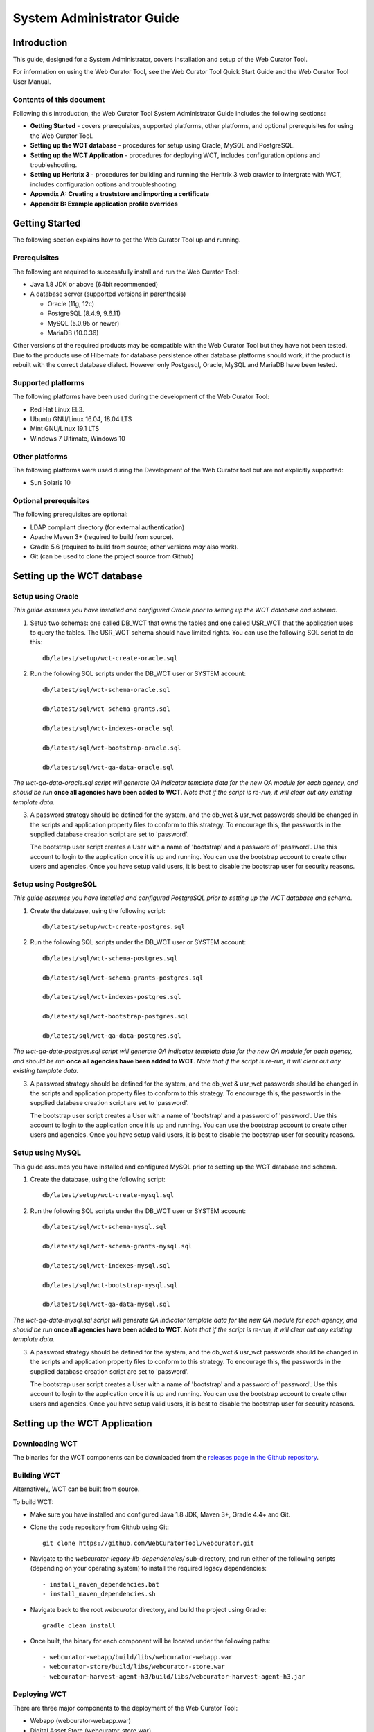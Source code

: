 ==========================
System Administrator Guide
==========================

Introduction
=====================

This guide, designed for a System Administrator, covers installation and
setup of the Web Curator Tool.

For information on using the Web Curator Tool, see the Web Curator Tool
Quick Start Guide and the Web Curator Tool User Manual.

Contents of this document
------------------------------

Following this introduction, the Web Curator Tool System Administrator
Guide includes the following sections:

-  **Getting Started** - covers prerequisites, supported
   platforms, other platforms, and optional prerequisites for using the
   Web Curator Tool.

-  **Setting up the WCT database** - procedures for setup using
   Oracle, MySQL and PostgreSQL.

-  **Setting up the WCT Application** - procedures for
   deploying WCT, includes configuration options and
   troubleshooting.

-  **Setting up Heritrix 3** - procedures for building and running
   the Heritrix 3 web crawler to intergrate with WCT, includes
   configuration options and troubleshooting.

-  **Appendix A: Creating a truststore and importing a certificate**

-  **Appendix B: Example application profile overrides**


Getting Started
=====================

The following section explains how to get the Web Curator Tool up and
running.

Prerequisites
----------------------------

The following are required to successfully install and run the Web
Curator Tool:

-  Java 1.8 JDK or above (64bit recommended)

-  A database server (supported versions in parenthesis)

   -  Oracle (11g, 12c)

   -  PostgreSQL (8.4.9, 9.6.11)

   -  MySQL (5.0.95 or newer)

   -  MariaDB (10.0.36)

Other versions of the required products may be compatible with the Web
Curator Tool but they have not been tested. Due to the products use of
Hibernate for database persistence other database platforms should work,
if the product is rebuilt with the correct database dialect. However
only Postgesql, Oracle, MySQL and MariaDB have been tested.

Supported platforms
-------------------

The following platforms have been used during the development of the Web
Curator Tool:

-  Red Hat Linux EL3.

-  Ubuntu GNU/Linux 16.04, 18.04 LTS

-  Mint GNU/Linux 19.1 LTS

-  Windows 7 Ultimate, Windows 10

Other platforms
---------------

The following platforms were used during the Development of the Web
Curator tool but are not explicitly supported:

-  Sun Solaris 10

Optional prerequisites
----------------------

The following prerequisites are optional:

-  LDAP compliant directory (for external authentication)

-  Apache Maven 3+ (required to build from source).

-  Gradle 5.6 (required to build from source; other versions *may* also work).

-  Git (can be used to clone the project source from Github)

Setting up the WCT database
===========================


Setup using Oracle
------------------

*This guide assumes you have installed and configured Oracle prior to
setting up the WCT database and schema.*

1. Setup two schemas: one called DB_WCT that owns the tables and one
   called USR_WCT that the application uses to query the tables. The
   USR_WCT schema should have limited rights. You can use the
   following SQL script to do this::

    db/latest/setup/wct-create-oracle.sql


2. Run the following SQL scripts under the DB_WCT user or SYSTEM
   account::

    db/latest/sql/wct-schema-oracle.sql

    db/latest/sql/wct-schema-grants.sql

    db/latest/sql/wct-indexes-oracle.sql

    db/latest/sql/wct-bootstrap-oracle.sql

    db/latest/sql/wct-qa-data-oracle.sql

*The wct-qa-data-oracle.sql script will generate QA indicator
template data for the new QA module for each agency, and should be run*
**once all agencies have been added to WCT**. *Note that if the script is
re-run, it will clear out any existing template data.*

3. A password strategy should be defined for the system, and the
   db_wct & usr_wct passwords should be changed in the scripts and
   application property files to conform to this strategy. To encourage
   this, the passwords in the supplied database creation script are set
   to 'password'.

   The bootstrap user script creates a User with a name of 'bootstrap' and
   a password of 'password'. Use this account to login to the application
   once it is up and running. You can use the bootstrap account to create
   other users and agencies. Once you have setup valid users, it is best to
   disable the bootstrap user for security reasons.

Setup using PostgreSQL
----------------------------

*This guide assumes you have installed and configured PostgreSQL
prior to setting up the WCT database and schema.*

1. Create the database, using the following script::

    db/latest/setup/wct-create-postgres.sql


2. Run the following SQL scripts under the DB_WCT user or SYSTEM
   account::

    db/latest/sql/wct-schema-postgres.sql

    db/latest/sql/wct-schema-grants-postgres.sql

    db/latest/sql/wct-indexes-postgres.sql

    db/latest/sql/wct-bootstrap-postgres.sql

    db/latest/sql/wct-qa-data-postgres.sql

*The wct-qa-data-postgres.sql script will generate QA indicator
template data for the new QA module for each agency, and should be run*
**once all agencies have been added to WCT**. *Note that if the script is
re-run, it will clear out any existing template data.*

3. A password strategy should be defined for the system, and the
   db_wct & usr_wct passwords should be changed in the scripts and
   application property files to conform to this strategy. To encourage
   this, the passwords in the supplied database creation script are set
   to 'password'.

   The bootstrap user script creates a User with a name of 'bootstrap' and
   a password of 'password'. Use this account to login to the application
   once it is up and running. You can use the bootstrap account to create
   other users and agencies. Once you have setup valid users, it is best to
   disable the bootstrap user for security reasons.

Setup using MySQL
-----------------

This guide assumes you have installed and configured MySQL prior
to setting up the WCT database and schema.

1. Create the database, using the following script::

    db/latest/setup/wct-create-mysql.sql


2. Run the following SQL scripts under the DB_WCT user or SYSTEM
   account::

    db/latest/sql/wct-schema-mysql.sql

    db/latest/sql/wct-schema-grants-mysql.sql

    db/latest/sql/wct-indexes-mysql.sql

    db/latest/sql/wct-bootstrap-mysql.sql

    db/latest/sql/wct-qa-data-mysql.sql


*The wct-qa-data-mysql.sql script will generate QA indicator template
data for the new QA module for each agency, and should be run* **once all
agencies have been added to WCT**. *Note that if the script is re-run, it
will clear out any existing template data.*

3. A password strategy should be defined for the system, and the
   db_wct & usr_wct passwords should be changed in the scripts and
   application property files to conform to this strategy. To encourage
   this, the passwords in the supplied database creation script are set
   to 'password'.

   The bootstrap user script creates a User with a name of 'bootstrap' and
   a password of 'password'. Use this account to login to the application
   once it is up and running. You can use the bootstrap account to create
   other users and agencies. Once you have setup valid users, it is best to
   disable the bootstrap user for security reasons.


Setting up the WCT Application
==============================

Downloading WCT
---------------
The binaries for the WCT components can be downloaded from the
`releases page in the Github repository <https://github.com/WebCuratorTool/webcurator/releases>`_.

Building WCT
------------
Alternatively, WCT can be built from source.

To build WCT:

- Make sure you have installed and configured Java 1.8 JDK, Maven 3+, Gradle 4.4+ and Git.

- Clone the code repository from Github using Git::

   git clone https://github.com/WebCuratorTool/webcurator.git

- Navigate to the *webcurator-legacy-lib-dependencies/* sub-directory, and run either of
  the following scripts (depending on your operating system) to install the required
  legacy dependencies::

   - install_maven_dependencies.bat
   - install_maven_dependencies.sh

- Navigate back to the root *webcurator* directory, and build the project using Gradle::

   gradle clean install

- Once built, the binary for each component will be located under the following paths::

   - webcurator-webapp/build/libs/webcurator-webapp.war
   - webcurator-store/build/libs/webcurator-store.war
   - webcurator-harvest-agent-h3/build/libs/webcurator-harvest-agent-h3.jar

Deploying WCT
-------------

There are three major components to the deployment of the Web Curator
Tool:

-  Webapp (webcurator-webapp.war)
-  Digital Asset Store (webcurator-store.war).
-  Harvest Agent (harvest-agent-h3.jar)

Each of these three components must be deployed for the Web Curator
Tool to be fully functional and more than one harvest agent can be
deployed if necessary. Each Harvest Agent is capable of carrying out
harvest actions. The more harvest agents are deployed the more harvesting
can be done concurrently. The harvest agents and digital asset store can
reside on any machine within the network, as they use REST over HTTP
to communicate with each other.

To deploy WCT:

-  Make sure you have installed and configured Java 1.8 JDK.

-  Make sure you have installed and configured your database of choice, and
   that it is now running.

-  Place the webapp, store and harvest-agent binaries in the location you wish
   to run them from. An additional logs directory will be created here on startup.

-  Start the WCT files using a standard Java command::

    java -jar webcurator-webapp.war
    java -jar webcurator-store.war
    java -jar harvest-agent-h3.jar

   These commands can be run in the foreground for testing, but it is
   recommended to run them in the background, using a tool like Unix's
   *nohup* command. Note that you will likely need to configure WCT
   to suit your environment, see `Configuring WCT properties`_.

-  To stop any WCT component, simply terminate the running process, or if running
   in the foreground, simply use *Ctrl+c*.

-  Before logging into WCT, *ensuring all components are shutdown*, modify the
   configuration files in the following steps.

Additional command line properties
~~~~~~~~~~~~~~~~~~~~~~~~~~~~~~~~~~

Additional properties can be passed to the Java Virtual Machine (JVM) for WCT on the command line. For
instance, the maximum allowed memory a WCT component can use::

    java -Xmx512m -jar webcurator-webapp.war

- **Memory**

    Increased memory allocation for Webapp and Store may be required if performance
    issues are experienced with the harvest visualization feature from v3.1 onwards.
    This can be dependent on the size of harvests and whether all the WCT components and
    Heritrix are running on a single server.

Configuring WCT properties
~~~~~~~~~~~~~~~~~~~~~~~~~~

Inside each component binary, there is an **application.properties** file which contains configuration
properties for WCT::

   - webcurator-webapp.war/WEB-INF/classes/application.properties
   - webcurator-store.war/WEB-INF/classes/application.properties
   - harvest-agent-h3.jar/BOOT-INF/classes/application.properties


Modify the properties in **application.properties**, and restart the corresponding WCT component for them
to take effect.

The properties can also be overridden, using a local Spring application profile
(e.g. *application-local.properties, application-local+mysql.properties*). This provides flexibility for
configuring WCT in different environments and settings. The profile filename must use the structure
**application**-``<profile name>`` **.properties**. By default, webcurator-webapp.war, contains several example
profiles that can be used and customized for the Webapp::

   - application-local+h2.properties
   - application-local+mysql.properties
   - application-local+oracle.properties
   - application-local+postgres.properties


*Also, see Appendix B for an extended Spring Profile override example*

To change the profile loaded with a WCT component at runtime, either

-  Inside the WCT component binary, open the **application.properties** file for editing. Set
   the *spring.profiles.active* property to the profile name to be loaded, then save **application.properties**::

      E.g.
      - spring.profiles.active=local+postgres
      - spring.profiles.active=dev+mysql+ldap

   Ensure a corresponding profile with the correct filename is located in the same folder::

      E.g.
      - webcurator-webapp.war/WEB-INF/classes/application-local+postgres.properties
      - webcurator-webapp.war/WEB-INF/classes/application-dev+mysql+ldap.properties

-  Or, set the profile when running the WCT component. The corresponding profile can be located inside
   the WCT binary or outside it, in the same directory::

      java -jar webcurator-webapp.war --spring.profiles.active=local+mysql

*Note: If you do not wish to edit the binaries, you can actually override any application.properties file inside the 
binaries, by creating a file of the same name (e.g. 'application.properties', 'application-local+mysql.properties')
inside the directory where you run the java command. You only need to add the variables that you wish to override.
Spring Boot will pick up the other variables from the namesake file inside the binary. This goes for all three
components.*

Configure TLS/SSL access
~~~~~~~~~~~~~~~~~~~~~~~~

Since you will be sending credentials over potentially untrusted networks when you login, it is wise to configure 
the Webapp to use TLS/SSL. To do so you need to create a keystore containing the certificate for your server, 
using a tool such Java's *keytool*. (The process of acquiring and importing a CA-signed certificate is outside 
of the scope of this document.) Then add the following properties to the relevant application properties file::

   # The format used for the keystore. It could be set to JKS in case it is a JKS file
   server.ssl.key-store-type=PKCS12
   # The path to the keystore containing the certificate
   server.ssl.key-store=wct.p12
   # The password used to generate the certificate
   server.ssl.key-store-password=password
   # The alias mapped to the certificate
   server.ssl.key-alias=wct
   
   # forces ssl
   server.ssl.enabled=true
   
   server.port=8043

Note that *key-store* is a filepath relative to the working directory of the *java* command used to run the application. 
The *key-alias* should match the alias you used when adding the certificate to the keystore (with keytool's *-alias* 
argument). You should also update the *harvestCoordinatorNotifier.baseUrl* and the *webapp.baseUrl* properties in the 
application.properties of the Harvest Agents and the Store (respectively) to reflect the changed *server.port* and 
the 'https' URL scheme of Webapp.

TODO: This will not work for self-signed certificates. Additional configuration of Harvest Agents and Store is required.

Configure the Database Connection
~~~~~~~~~~~~~~~~~~~~~~~~~~~~~~~~~

-  Inside webcurator-webapp.war, open the properties profile that corresponds to the database
   type you are using::

      E.g.
      - webcurator-webapp.war/WEB-INF/classes/application-local+mysql.properties
      - webcurator-webapp.war/WEB-INF/classes/application-local+oracle.properties
      - webcurator-webapp.war/WEB-INF/classes/application-local+postgres.properties

   Adjust the following properties to match your database installation::

      # Database properties
      databaseType=postgres
      schema.name=db_wct
      schema.url=jdbc:postgresql://localhost:5432/Dwct
      schema.user=usr_wct
      schema.password=password
      schema.driver=org.postgresql.Driver
      schema.dialect=org.hibernate.dialect.PostgreSQL82Dialect
      schema.query=select 1+1
      schema.maxIdle=2
      schema.maxActive=4

   *If the default WCT database scripts have been used to setup the database then the* **name** and **user**,
   *properties should* **not** *need to be changed. You are of course* **strongly encouraged** *to change the default*
   **password**. *Verify the* **url** *and* **dialect** *properties match the location and version of your database.*

   Update this properties file inside webcurator-webapp.war with any changes.

-  Load the Spring profile for your database configuration, either by setting the *spring.profiles.active*
   property inside the **application.properties** file, or through the commandline::

      java -jar webcurator-webapp.war --spring.profiles.active=local+postgres


Configure LDAP Authentication
~~~~~~~~~~~~~~~~~~~~~~~~~~~~~

-  If you wish to use an external Directory for Authentication, then WCT can be configured to
   allow this. Unencrypted authentication can be done very simply with your directory by
   modifying the relevant properties file inside webcurator-webapp.war.

   *Please note - the Directory must support LDAP.*

   Open the **application.properties** file inside webcurator-webapp.war, or a local Spring
   application profile if one is being used.

   Locate the *# LDAP properties* section, or add it if using a local Spring
   application profile::

      # LDAP properties
      ldap.enabled=false
      ldap.url.build=ldap://yourldapserver.domain.com:389/
      ldap.usr.search.base=ou=people
      ldap.usr.search.filter=(uid={0})
      ldap.group.search.base=ou=groups
      ldap.group.search.filter=(member={0})
      ldap.contextsource.root=dc=com
      ldap.contextsource.manager.dn=
      ldap.contextsource.manager.password=


   Set *ldap.enabled* to true to enable LDAP Authentication::

      ldap.enabled=true

   Initially set the following two parameters:

   -  *ldap.url.build*, which defines the URL for the directory. This is normally
      something like ldap://mydirectory.natlib.co.nz:<port-number>

   -  *ldap.contextsource.manager.dn*. This allows the Directory DN to be
      defined. For example, if a user logs in with the username "gordonp"
      the Directory will be queried using the distinguished name of "cn=gordonp, ou=wct,
      o=global". So the user must exist within the global organisation and
      the wct organisation unit.

   *Set any other required parameters, and remove any unneeded default values.*

Configure LDAP Authentication (Encrypted using TLS or SSL)
~~~~~~~~~~~~~~~~~~~~~~~~~~~~~~~~~~~~~~~~~~~~~~~~~~~~~~~~~~

-  If you want all credentials passed to the Directory server to be
   protected then the ldap traffic should be encrypted using TLS or SSL.

   - The scheme prefix **ldaps** is required in the *ldap.url* property::

        ldap.url=ldaps://yourldaphost.domain.com:389

   - If using TLS or SSL then you must configure the application to allow secure
     communication with your Directory by adding the following properties to the
     application.profile of the Webapp::

        server.ssl.trust-store=/var/wctcore/ssl/wct.ts
        server.ssl.trust-store-password=password
        server.ssl.client-auth=need


     This points Spring Boot to a Truststore that contains the public key for you
     directory. If your directory utilises a correctly signed certificate,
     you may not need this, as the default truststore provided by Java
     contains all the major root certificates. However if you directory uses
     a self-signed certificate then you will need to export the public key of
     that certificate and import it into your truststore (i.e.
     /var/wctcore/ssl/wct.ts). Alternatively you can import the self-signed
     certificate into the default Java truststore.

     *For details on how to create a truststore and import a certificate,
     see Appendix A: Creating a truststore and importing a certificate.*

Configure the Digital Asset Store (DAS)
~~~~~~~~~~~~~~~~~~~~~~~~~~~~~~~~~~~~~~~

-  Inside webcurator-store.war, open the **application.properties** file for editing::

    webcurator-store.war/WEB-INF/classes/application.properties

   Set the *server.port* property to an open port on the server that the Digital Asset Store (DAS)
   will run on::

    server.port=8082

   Set the Base Directory of the DAS to a valid location on the server. Also make
   sure the directory or shared folder has enough free disk space::

      # The base directory of the Digital Asset Store
      arc.store.dir=/usr/local/wct/store

   Set the base URL (scheme, host, port and context) connection details for the Webapp::

      # the base service url of Webapp
      webapp.baseUrl=http://localhost:8080/wct

   Update the **application.properties** file inside webcurator-store.war with any change.

-  Alternatively, set the above parameters in your DAS local Spring application profile, and override the
   default values in **application.properties**.

-  Open the **application.properties** file inside webcurator-webapp.war, or the local Spring
   application profile if one is being used.

   Set the base URL (scheme, host and port) connection details for the DAS::

      # the base service url of the digital asset store
      digitalAssetStore.baseUrl=http://localhost:8082

   Set the directory for transferring assets to the Digital Asset Store. Make sure the directory is a valid
   location on the server and has enough free disk space::

      # the folder for transferring assets to the Digital Asset Store
      digitalAssetStoreServer.uploadedFilesDir=/usr/local/wct/store/uploadedFiles/

   Update the **application.properties** file inside webcurator-webapp.war with any change.

Configure a Heritrix 3 - Harvest Agent
~~~~~~~~~~~~~~~~~~~~~~~~~~~~~~~~~~~~~~~

-  Inside harvest-agent-h3.jar, open the **application.properties** file for editing::

      harvest-agent-h3.jar\BOOT-INF\classes\application.properties

   Set the *server.port* property to an open port on the server that the Harvest Agent will run on::

      server.port=8083

   Set the Base Directory of the Harvest Agent to a valid location on the server::

      harvestAgent.baseHarvestDirectory=/usr/local/wct/harvest-agent

   *Note, the* ``harvestAgent.baseHarvestDirectory`` *path* **cannot** *match the Heritrix 3 jobs directory. This
   will cause a conflict within the H3 Harvest Agent.*

   Set the base URL (scheme, host, port and context) connection details for the Webapp::

      # the base service url of Webapp
      harvestCoordinatorNotifier.baseUrl=http://localhost:8080/wct

   Set the base URL (scheme, host, and port) connection details for the DAS::

      digitalAssetStore.baseUrl=http://localhost:8082

   If the Harvest Agent will be running on a different server to the DAS, then set the file upload mode to *stream*::

      # 1) copy: when Harvest Agent and Store Component are deployed on the same machine;
      # 2) stream: when Harvest Agent and Store Component are distributed deployed on different machines;
      digitalAssetStore.fileUploadMode=copy

   Make sure the following parameters match the Heritrix 3 instance details::

      # The H3 instance scheme.
      h3Wrapper.scheme=https
      # The H3 instance host.
      h3Wrapper.host=localhost
      # The H3 instance port.
      h3Wrapper.port=8443
      # The H3 instance full path and filename for the keystore file.
      h3Wrapper.keyStoreFile=''
      # The H3 instance password for the keyStore file
      h3Wrapper.keyStorePassword=''
      # The H3 instance userName.
      h3Wrapper.userName=admin
      # The H3 instance password.
      h3Wrapper.password=admin

   Update the **application.properties** file inside harvest-agent-h3.jar with any change.

-  Alternatively, set the above parameters in your Harvest Agent local Spring application profile, and
   override the default values in **application.properties**.

-  In addition to setting the Harvest Agent parameters, you may also want to change the default
   Heritrix v3 profile that is shipped with the WCT. See the `Default profile`_ section.


Logon to WCT
~~~~~~~~~~~~

Once you have started up the Web Curator Tool logon to the application
using the 'bootstrap' user with the default password of 'password'. This
account has enough privilege to create other Agencies and Users within
the system. Once you have configured valid WCT users and tested their
login's work, you should disable the bootstrap user.

The URL to access WCT will be similar to the one displayed below:

   http://localhost:8080/wct/

Where 'localhost' can be replaced with your server, and 8080 with the configured Webapp port.


Troubleshooting setup
---------------------

See the following table to troubleshoot Web Curator Tool setup.

+-----------------------------------+----------------------------------------------+
| Problem                           | Possible solution                            |
+===================================+==============================================+
| **Database connection failure**   | Check that the WCT Webapp data source is     |
|                                   | defined correctly in the                     |
|                                   | **application.properties** file or your      |
|                                   | local Spring application profile. This       |
|                                   | profile must be loaded                       |
|                                   | via the *spring.profiles.active* property in |
|                                   | **application.properties** or the command    |
|                                   | line. Also check that the server can         |
|                                   | communicate with this host on the specified  |
|                                   | port.                                        |
+-----------------------------------+----------------------------------------------+
| **LDAP configuration failure**    | If problems occur with getting               |
|                                   | TLS working with ldap, then                  |
|                                   | switch on the SSL debug mode                 |
|                                   | by adding the following to the               |
|                                   | Java start command for Webapp.               |
|                                   | The debug will display on the console.       |
|                                   |                                              |
|                                   | -Djavax.net.debug=ssl,handshake              |
+-----------------------------------+----------------------------------------------+
| **Communication failure on**      | Validate that the distributed                |
| **Heartbeat**                     | agents have the correctly defined            |
|                                   | central host and can communicate             |
|                                   | with this host over HTTP.                    |
+-----------------------------------+----------------------------------------------+
| **Failure on storing the**        | Validate that the Digital Asset              |
| **harvest to the store**          | Store has been configured with               |
|                                   | the correct directory settings               |
|                                   | and has write access to the                  |
|                                   | specified directory.                         |
+-----------------------------------+----------------------------------------------+
| **Failure on Harvest attempt**    | 2006-07-04 07:51:31,640 ERROR                |
| **(or Harvest action appears**    | [http-8080-Processor24]                      |
| **to hang)**                      | agent.HarvestAgentHeritrix                   |
|                                   | (HarvestAgentHeritrix.java:88)               |
|                                   | - Failed to initiate harvest for             |
|                                   | 262147 : Failed to create the job profile    |
|                                   | C:\tmp\harvest-agent\262147\order.xml.       |
|                                   | org.webcurator.core.harvester.agent          |
|                                   | .exception.HarvestAgentException:            |
|                                   | Failed to create the job profile             |
|                                   | **C:\tmp\harvest-agent\262147\order.xml.**   |
|                                   | at                                           |
|                                   | org.webcurator.core.harvester.agent          |
|                                   | .HarvestAgentHeritrix.createProfile          |
|                                   | (HarvestAgentHeritrix.java:542)              |
|                                   | at                                           |
|                                   | org.webcurator.core.harvester.agent          |
|                                   | .HarvestAgentHeritrix.initiateHarvest        |
|                                   | (HarvestAgentHeritrix.java:79)               |
|                                   | at                                           |
|                                   | org.webcurator.core.harvester.agent          |
|                                   | .HarvestAgentSOAPService.initiateHarvest     |
|                                   | (HarvestAgentSOAPService.java:37)            |
|                                   |                                              |
|                                   | If any error similar to the one above        |
|                                   | occurs, it is usually related to an          |
|                                   | incomplete harvest taking place. If this     |
|                                   | occurs you will need to remove the Target    |
|                                   | Instance sub-directory from the deployed     |
|                                   | baseHarvestDirectory as specified in the     |
|                                   | application-local.properties file. In the    |
|                                   | example above you would delete the directory |
|                                   | called c:\\tmp\\harvest-agent\\262147.       |
+-----------------------------------+----------------------------------------------+
| **QA Process does not appear**    | Check that QA indicators have been defined   |
| **to run or QA indicators are**   | in the Management tab of WCT. The            |
| **not generated**                 | **wct-qa-data-[mysql|oracle|postgres].sql**  |
|                                   | scripts, located in *webcurator-db*,         |
|                                   | have been provided to generate initial       |
|                                   | values for the QA indicators.                |
+-----------------------------------+----------------------------------------------+


Configuration Options
---------------------

This section describes additional options for configuring the Web Curator Tool.



Webapp Configuration - application.properties
~~~~~~~~~~~~~~~~~~~~~~~~~~~~~~~~~~~~~~~~~~~~~

The following are common configuration options for the Webapp adjusted via the **application.properties** file.

-  Application Context

   The **server.servlet.contextPath** can be configured to run the Webapp from a custom application context. This
   context can be seen at the end of the WCT URL, http://localhost:8080/**wct**. Remember to also adjust the Webapp
   *baseUrl* configuration for the DAS and each Harvest Agent ::

      server.servlet.contextPath=/wct

-  Mail Server

   The **mailServer** is responsible for communicating with an SMTP
   mail server for sending email notifications ::

      mail.protocol=SMTP
      mailServer.smtp.host=yourhost.yourdomain.com
      mail.smtp.port=25

-  In Tray Manager

   The **inTrayManager** is responsible for informing users of Tasks or
   Notification messages. This uses the mailServer to send email. Also
   defined here is the sender of the automated system Tasks and notifications ::

      inTrayManager.sender=youremail@yourdomain.com
      inTrayManager.wctBaseUrl=${webapp.baseUrl}/

-  Harvest Coordination

   The **harvestCoordinator** is responsible for the coordination of
   harvest activity across all of the Harvest Agents. Defined in the Co-ordinator is
   the number of days before the Digital Asset Store is purged as well as the 
   number of days before data remaining after aborted harvests is purged ::

      harvestCoordinator.daysBeforeDASPurge=14
      harvestCoordinator.daysBeforeAbortedTargetInstancePurge=7

   The harvest coordinator is able to "optimize" harvests that are
   configured to be optimizable. Optimizable harvests will begin earlier
   than their scheduled time, when the harvests can support the extra
   harvest, and when the scheduled time is within the look-ahead window
   configuration. A number of harvesters can also be excluded from
   optimization, to allow for non-optimizable harvests to execute on
   schedule.

   Targets can be configured as optimizable on the target edit screen. ::

      harvestCoordinator.harvestOptimizationEnabled=true
      harvestCoordinator.harvestOptimizationLookaheadHours=12
      harvestCoordinator.numHarvestersExcludedFromOptimisation=1

   The **harvestAgentFactory** defines how many days in advance to generate
   future scheduled Target Instances ::

      harvestAgentFactory.daysToSchedule=90

-  Group Search Controller

   The **groupSearchController** defines how the default search is handled
   on the Groups tab. When **defaultSearchOnAgencyOnly** is set to *true*,
   the user name is omitted from the default Group search filter allowing
   the display of all groups for the current user's agency. When
   **defaultSearchOnAgencyOnly** is set to *false*, the user name is
   included in the filter and only those Groups owned by the current user
   are displayed ::

      groupSearchController.defaultSearchOnAgencyOnly=true

-  Archive Adapter

   The **archiveAdapter** The archive adapter provides the mechanism for
   archiving a harvested target instance into an archive repository. When
   **targetReferenceMandatory** is set to *true (or is omitted)*, the
   owning Target for a Target Instance being archived must have a Target
   Reference defined in order for archiving to be attempted. When
   **targetReferenceMandatory** is set to *false*, there is no need for the
   owning Target to have a Target Reference defined ::

      archiveAdapter.targetReferenceMandatory=false

-  Quality Review Settings

   The **QualityReviewToolController** settings control whether the
   standard browse tool, and external access tool, or both are available to
   the user. The **ArchiveUrl** setting specifies the location of the
   archive access tool, to allow the user to view copies of the target
   already stored in the archive. The **ArchiveName** is the name displayed
   on the review screen. The **archive.alternative** allows the use of a
   second review tool, with it’s corresponding name. The alternative can be
   commented out in the configuration if it is not required ::

      qualityReviewToolController.enableBrowseTool=true
      qualityReviewToolController.enableAccessTool=false
      qualityReviewToolController.archiveUrl=http://web.archive.org/web/*/
      qualityReviewToolController.archiveName=Wayback
      qualityReviewToolController.archive.alternative=http://web.archive.org/web/*/
      qualityReviewToolController.archive.alternative.name=Another Wayback

   The **harvestResourceUrlMapper** is responsible for writing the access
   tool URLs using a custom url and replacing elements of that url with the 
   correct items in the harvest resource.

   The urlMap property of the **harvestResourceUrlMapper** can have any of
   the following substituted value from the harvest resource ::

      {$HarvestResource.Name}
      {$HarvestResource.Length}
      {$HarvestResource.Oid}
      {$HarvestResource.StatusCode}
      {$ArcHarvestResource.FileDate}
      {$HarvestResult.CreationDate[,DateFormat]}
      {$HarvestResult.DerivedFrom}
      {$HarvestResult.HarvestNumber}
      {$HarvestResult.Oid}
      {$HarvestResult.ProvenanceNote}
      {$HarvestResult.State}

   The HarvestResult.CreationDate substitution's format can be controlled
   by supplying a valid `simple date
   format <https://docs.oracle.com/javase/8/docs/api/java/text/SimpleDateFormat.html>`__
   after a comma within the curly brackets e.g.
   {$HarvestResult.CreationDate,ddMMyy } for 1 Nov 2008 will show "011108" ::

      harvestResourceUrlMapper.urlMap=http://localhost:8090/wayback/{$ArcHarvestResource.FileDate}/{$HarvestResource.Name}

   The **QualityReviewController.enableAccessTool** and **HarvestResourceUrlMapper** settings can be used
   to allow Wayback to be used as an access tool for the WCT; either instead of, or in addition to the
   standard Browse tool. See :doc:`Wayback Integration Guide <wayback-integration-guide>`.

   *Note, that if Wayback is being used as an access tool, the
   WaybackIndexer must be enabled and configured (see Digital Asset Store configuration
   below and* :doc:`Wayback Integration Guide <wayback-integration-guide>`.

-  Heritrix 3

   Set the Heritrix major/minor version number that will be used with WCT. This version is displayed in the UI ::

      heritrix.version=3.4.0

   Set the directoy location of available H3 scripts. These scripts are available to users in the UI through
   the H3 scripting console. See `Scripts directory`_ under `Setting up Heritrix 3`_ ::

      h3.scriptsDirectory=/usr/local/wct/h3scripts

   The **PolitenessOptions** define the Heritrix 3 politeness settings. These values
   are shown in the UI when editing a Heritrix 3 profile, and are used to adjust
   whether a crawl will be performed in an aggressive, moderate or polite manner ::

      crawlPoliteness.polite.delayFactor=10.0
      crawlPoliteness.polite.minDelayMs=9000
      crawlPoliteness.polite.MaxDelayMs=90000
      crawlPoliteness.polite.respectCrawlDelayUpToSeconds=180
      crawlPoliteness.polite.maxPerHostBandwidthUsageKbSec=400

      crawlPoliteness.medium.delayFactor=5.0
      crawlPoliteness.medium.minDelayMs=3000
      crawlPoliteness.medium.MaxDelayMs=30000
      crawlPoliteness.medium.respectCrawlDelayUpToSeconds=30
      crawlPoliteness.medium.maxPerHostBandwidthUsageKbSec=800

      crawlPoliteness.aggressive.delayFactor=1.0
      crawlPoliteness.aggressive.minDelayMs=1000
      crawlPoliteness.aggressive.MaxDelayMs=10000
      crawlPoliteness.aggressive.respectCrawlDelayUpToSeconds=2
      crawlPoliteness.aggressive.maxPerHostBandwidthUsageKbSec=2000


-  Core Base Directory

   The **core.base.dir** defines a temporary working directory for harvest patching activities
   by the Webapp. The directory is used to store local files that have been imported into a
   harvest, as well as caching patching metadata. ::

      core.base.dir=/usr/local/wct/webapp/

-  Triggers

   The **processScheduleTrigger** defines when the heartbeat activity is
   checked on the registered Agents. The time is measured in milliseconds ::

      processScheduleTrigger.startDelay=10000
      processScheduleTrigger.repeatInterval=30000



Digital Asset Store - application.properties
~~~~~~~~~~~~~~~~~~~~~~~~~~~~~~~~~~~~~~~~~~~~~~~~~~~~

The following are common configuration options for the DAS adjusted via the **application.properties** file.

-  DAS File Mover

   The **dasFileMover** defines how the DAS will move harvest files from the temporary attachments directory
   to the DAS base storage directory ::

      # For use when the DAS attachments directory is on a different filesystem than the store directory.
      arcDigitalAssetStoreService.dasFileMover=inputStreamDasFileMover
      # For use when the DAS attachments directory is on the same filesystem than the store directory.
      ##arcDigitalAssetStoreService.dasFileMover=renameDasFileMover

-  Additional Indexers

   This section of the file allows configuration of additional indexers, which run concurrently
   with the standard WCT indexer. There are currently two additional indexers available (both disabled by default):

   **WaybackIndexer** configures WCT to make copies of the ARC or WARC files and move them to
   the **waybackInputFolder** for automatic indexing by an installed Wayback instance. Wayback
   will eventually deposit a file of the same name in either the **waybackMergedFolder** (if successful)
   or the **waybackFailedFolder** (if unsuccessful). This action triggers the indexing complete message.
   This indexer is disabled by default. ::

      # Enable this indexer
      waybackIndexer.enabled=false
      # Frequency of checks on the merged folder (milliseconds)
      waybackIndexer.waittime=1000
      # Time to wait for the file to be indexed before giving up (milliseconds)
      waybackIndexer.timeout=30000
      # Location of the folder Wayback is watching for auto indexing
      waybackIndexer.waybackInputFolder=/usr/local/wct/wayback/store
      # Location of the folder where Wayback places merged indexes
      waybackIndexer.waybackMergedFolder=/usr/local/wct/wayback/index-data/merged
      # Location of the folder where Wayback places failed indexes
      waybackIndexer.waybackFailedFolder=/usr/local/wct/wayback/index-data/failed

   **CDXIndexer** generates a CDX index file in the same folder as the ARC/WARC files. When a target
   instance is submitted to the archive, the CDX index will be copied along with the ARC/WARC file(s).
   The CDX format can be specified using the **format** variable. The default format is supported by the
   most commonly used tools. This indexer is enabled by default. ::

      # CDXIndexer
      # Enable this indexer
      cdxIndexer.enabled=true
      # Set the cdx format (most common nowadays is the 11-field format: N b a m s k r M S V g)
      cdxIndexer.format=N b a m s k r M S V g


-  Archive Type

   This section of the file specifies the location where Archives are stored on the file system.
   The Digital Asset store holds these files for a period of time before they are purged.
   See the Webapp configuration for the purge parameters. ::

      arcDigitalAssetStoreService.archive=fileArchive

Using the File Archive Adapter (Default option)
^^^^^^^^^^^^^^^^^^^^^^^^^^^^^^^^^^^^^^^^^^^^^^^

The **FileArchive** writes files to a file system when they are
archived. This directory should be permanent storage that is backed up,
as these files are the definitive web archives that user wishes to store
for prosperity. ::

      # FileSystemArchive Adapter directory if using the File System Archive component
      fileArchive.archiveRepository=/usr/local/wct/repository
      # list of files added to the SIP for the File archive
      fileArchive.archiveLogReportFiles=crawl.log,progress-statistics.log,local-errors.log,runtime-errors.log,uri-errors.log,hosts-report.txt,mimetype-report.txt,responsecode-report.txt,seeds-report.txt,processors-report.txt
      fileArchive.archiveLogDirectory=logs
      fileArchive.archiveReportDirectory=reports
      fileArchive.archiveArcDirectory=arcs



Using other Archive Adapters
^^^^^^^^^^^^^^^^^^^^^^^^^^^^

Other archive adapters may be specified by modifying the **arcDigitalAssetStoreService.archive** property.
Current available types are fileArchive, omsArchive, dpsArchive.

For more information on *dpsArchive*, see  :doc:`Rosetta DPS Configuration Guide <rosetta-dps-configuration-guide>`.



Harvest Agent - application.properties
~~~~~~~~~~~~~~~~~~~~~~~~~~~~~~~~~~~~~~

The following are common configuration options for the Heritrix 3 Harvest Agent, adjusted
via the **application.properties** file.

-  Harvest Agent Name

   **harvestAgent.name** defines the visible name for the Harvest Agent, that is seen throughout
   the Webapp UI. All Harvest Agent names must be unique within a single Webapp instance. ::

      harvestAgent.name=Local Agent H3

-  Concurrent Harvests

   **harvestAgent.maxHarvests** defines the maximum number of concurrent harvests that a Harvest
   Agent can run. Take into account the available server resources when increasing this setting. ::

      harvestAgent.maxHarvests=5

-  Harvest Recovery

   The **attemptHarvestRecovery** is responsible for triggering a harvest recovery process
   in the Heritrix 3 Harvest Agent. This checks for running harvests in Webapp and Heritrix 3
   and resumes them. This allows for restarting of the H3 Harvest Agent without orphaning
   the running jobs in Heritrix 3. ::

      # whether to attempt to recover running harvests from H3 instance on startup.
      harvestAgent.attemptHarvestRecovery=true

-  Allowed Agencies

   **harvestAgent.allowedAgencies** allows restricting of harvests belonging to specific Agencies
   within WCT. This can limit a Harvest Agent to users and crawls within a designated Agency. ::

      # a comma separated list of WCT Agencies that are allowed to harvest with this Agent.
      # an empty list, allows any agency to harvest.
      harvestAgent.allowedAgencies=

-  System Checks

   The three checker beans allow the Harvest Agent to monitor Disk, Processor and Memory.
   Each of the checkers are configurable to allow different alert and error thresholds.
   A Notification event will be sent on either the alert or error threshold being exceeded. ::

    #MemoryChecker

    # The amount of memory in KB that can be used before a warning
    notification is sent
    memoryChecker.warnThreshold=512000
    # The amount of memory in KB that can be used before an error
    notification is sent
    memoryChecker.errorThreshold=640000

    #ProcessorCheck

    # The minimum percentage of processor available before a warning
    notification is sent
    processorCheck.warnThreshold=30
    # The minimum percentage of processor available before an error
    notification is sent
    processorCheck.errorThreshold=20

    #DiskSpaceChecker

    # the percentage of disk used before a warning notification is sent
    diskSpaceChecker.warnThreshold=80
    # the percentage of disk used before an error notification is sent
    diskSpaceChecker.errorThreshold=90

   *Note, the processorCheck bean actually runs the following Unix command line utility to
   determine processor utilisation - (this command fails when running on Windows hosts);* ::

      "sar -u"


Setting up Heritrix 3
=============================

Integration with WCT
-----------------------

|image3|

Heritrix 3 (H3) integrates with WCT through the H3 Harvest Agent. As an interface between the WCT Webapp and
Heritrix 3, the Harvest Agent has three primary functions:

- actioning crawl commands from the WCT UI (start, stop, pause, abort).
- retrieving job status updates from Heritrix 3, to send onto Webapp.
- copying completed harvest files from Heritrix 3 job directory to the Digital Asset Store.

*Heritrix 3 is a standalone application external from WCT.*

The H3 Harvest Agent requires a corresponding Heritrix 3 instance to be running. If Heritrix 3 is not
runnning then new Target Instances will fail to start crawling.

Prerequisites
--------------

- **Java** - A minimum of Java 7 is required. However due to an https issue with
  H3, it is recommended to use Java 8.

  *For simplicity, it is recommended to run Heritrix 3 using the same Java version
  as WCT, which is now 64bit Java 8.*

Download
---------

Information on the latest stable versions of Heritrix 3 are available on Github and Maven Central.

The Heritrix 3 Github wiki contains a section detailing the current master builds
available https://github.com/internetarchive/heritrix3/wiki#master-builds

For releases, see:

   - https://github.com/internetarchive/heritrix3/releases
   - http://builds.archive.org/maven2/org/archive/heritrix/heritrix/

Building from source
~~~~~~~~~~~~~~~~~~~~~

Optionally, Heritrix 3 can be built from source. Use the Github repository:
https://github.com/internetarchive/heritrix3/

*Maven is required to build the project*

The build of the Heritrix3 crawler is done from the directory that contains the
cloned Heritrix3 github repository.

It's recommended to skip the tests when building the Heritrix3 crawler as they
can take a considerable amount of time to run (many minutes to hours).
::

    mvn clean install -DskipTests=true

The build produces a `heritrix-<heritrix-version>-SNAPSHOT-dist.zip` in
`./dist/target`.

Unzip this zip in the parent folder of `$HERITRIX_HOME`.


Configuration
------------------------

Location
~~~~~~~~~
It is recommended to run Heritrix 3 as close to it's corresponding H3 Harvest
Agent as possible, i.e. the same server. Running Heritrix 3 and the H3 Harvest
Agent on separate servers has not been tested.

Memory
~~~~~~~~~

-  If Heritrix 3 and it's corresponding Harvest Agent are running on the same server
   as WCT Webapp and DAS, then Heritrix 3 may need greater memory allocation.

-  Or depending on how many concurrent harvests you want to allow the H3 Harvest Agent
   to run, increasing the memory allocation for Heritrix 3 might be required.

Place the following lines near the top of `heritrix-3.3.0/bin/heritrix`

::

    #Java Configuration
    JAVA_OPTS=" -Xms256m -Xmx1024m"

Or set the JAVA_OPTS environment variable on the command line prior to running the Heritrix startup script:

::

    export JAVA_OPTS=" -Xms256m -Xmx1024m"


Jobs directory
~~~~~~~~~~~~~~~
Heritrix 3 creates a folder in it's job directory for each new job. After the registering
of a new job in Heritrix 3 by the H3 Harvest Agent, the Agent completes the initial setup
by copying the crawl profile (``crawler-beans.cxml``) and seeds (``seeds.txt``) into the
new job folder.

The system user running *harvest-agent-h3.jar* **must have read and write access** to the
top level jobs directory (and any child job folders) for Heritrix 3.

On completion or termination of a Heritrix 3 job, the H3 Harvest Agent will attempt to
clean up by removing the job folder.

*The Heritrix 3 jobs directory must remain separate from the H3 Harvest Agent*
**harvestAgent.baseHarvestDirectory**. *If the same directory is used, an empty profile
will be given to Heritrix 3, causing a job to fail.*

Scripts directory
~~~~~~~~~~~~~~~~~~

The H3 scripts directory is used for storing pre-defined Heritrix 3 scripts (js, groovy, beanshell)
that WCT makes available for use through the scripting console window. These scripts can be run
against harvests running on Heritrix 3.

- The directory needs to be readable by the system user running WCT Webapp.
- The directory path needs to be set in **application.properties** inside Webapp.

For more information, please see:

- https://github.com/internetarchive/heritrix3/wiki/Heritrix3-Useful-Scripts

- https://heritrix.readthedocs.io/en/latest/api.html#execute-script-in-job


Default profile
~~~~~~~~~~~~~~~~

There are only a select group of Heritrix 3 profile settings available through the WCT
UI to configure. If configuration of additional settings is required, then the default
Heritrix 3 profile used by WCT can be edited. **This is only recommened for advanced users.**

The default profile is located in the project source::

    webcurator-webapp/src/main/resources/defaultH3Profile.cxml

*The Webapp component must be re-built to include any changes to the default profile.*

If you don't want to do a rebuild, you can edit the file in the webapp binary, which can be found here::

    webcurator-webapp.war/WEB-INF/classes/defaultH3Profile.cxml

Care must be taken if editing the default profile xml. The WCT Heritrix 3 profile editor
relies on a select group of xml elements being present and correctly formatted. The following
list of xml elements must remain untouched in the xml. Other properties can be edited.

- Where properties are shown, WCT edits those values
- Where just the bean is shown, with no properties, WCT edits the entire bean element.

::

    <bean id="metadata" class="org.archive.modules.CrawlMetadata" autowire="byName">
        <!-- <property name="robotsPolicyName" value="obey"/> -->
        <!-- <property name="userAgentTemplate" value="Mozilla/5.0 (compatible; heritrix/@VERSION@ +@OPERATOR_CONTACT_URL@)"/> -->
    </bean>

    ...

    <bean class="org.archive.modules.deciderules.TooManyHopsDecideRule">
        <!-- <property name="maxHops" value="20" /> -->
    </bean>

    ...

    <bean class="org.archive.modules.deciderules.TransclusionDecideRule">
        <!-- <property name="maxTransHops" value="2" /> -->
    </bean>

    ...

    <bean class="org.archive.modules.deciderules.TooManyPathSegmentsDecideRule">
        <!-- <property name="maxPathDepth" value="20" /> -->
    </bean>

    ...

    <bean class="org.archive.modules.deciderules.MatchesListRegexDecideRule">
    </bean>

    ...

    <bean id="fetchHttp" class="org.archive.modules.fetcher.FetchHTTP">
        <!-- <property name="defaultEncoding" value="ISO-8859-1" /> -->
        <!-- <property name="ignoreCookies" value="false" /> -->
    </bean>

    ...

    <bean id="warcWriter" class="org.archive.modules.writer.WARCWriterProcessor">
        <!-- <property name="compress" value="true" /> -->
        <!-- <property name="prefix" value="IAH" /> -->
        <!-- <property name="maxFileSizeBytes" value="1000000000" /> -->
    </bean>

    ...

    <bean id="crawlLimiter" class="org.archive.crawler.framework.CrawlLimitEnforcer">
        <!-- <property name="maxBytesDownload" value="0" /> -->
        <!-- <property name="maxDocumentsDownload" value="0" /> -->
        <!-- <property name="maxTimeSeconds" value="0" /> -->
    </bean>

    ...

    <bean id="disposition" class="org.archive.crawler.postprocessor.DispositionProcessor">
        <!-- <property name="delayFactor" value="5.0" /> -->
        <!-- <property name="minDelayMs" value="3000" /> -->
        <!-- <property name="respectCrawlDelayUpToSeconds" value="300" /> -->
        <!-- <property name="maxDelayMs" value="30000" /> -->
        <!-- <property name="maxPerHostBandwidthUsageKbSec" value="0" /> -->
    </bean>


Proxy Access
~~~~~~~~~~~~~

Configuring Heritrix 3 for proxy access also requires editing of the default
Heritrix 3 profile. Please refer to the preceding section for the details and caveats
of editing the default profile.

To configure web proxy access the following properties in the ``fetchHTTP`` bean can configured::

    <bean id="fetchHttp" class="org.archive.modules.fetcher.FetchHTTP">
        <!-- <property name="httpProxyHost" value="" /> -->
        <!-- <property name="httpProxyPort" value="0" /> -->
        <!-- <property name="httpProxyUser" value="" /> -->
        <!-- <property name="httpProxyPassword" value="" /> -->
    </bean>


Running Heritrix 3
------------------------

Credentials
~~~~~~~~~~~~

By default the H3 Harvest Agent is configured to connect to H3 using:

   - username: admin
   - password: admin

If you wish to run H3 with different credentials, then update **application.properties** in
harvest-agent-h3.jar to reflect that.

Starting Heritrix 3
~~~~~~~~~~~~~~~~~~~~

- **Linux/Unix**
  ``./heritrix-3.3.0/bin/heritrix -a admin:admin -j /mnt/wct-harvester/dev/heritrix3/jobs``

- **Windows**
  ``./heritrix-3.3.0/bin/heritrix.cmd -a admin:admin -j /mnt/wct-harvester/dev/heritrix3/jobs``

Stopping Heritrix 3
~~~~~~~~~~~~~~~~~~~~

Heritrix 3 can be stopped using two methods:

- **Via the UI**. This will notify you of any jobs still running.

- **Kill the Java process**. It is your responsibility to check for and safely stop any
  running jobs.


Operation of Heritrix 3
------------------------

Jobs
~~~~~~

Two types of jobs are created in Heritrix 3 by the H3 Harvest Agent:

- **Crawl Jobs** - standard crawl jobs for WCT Target Instances. Created for the
  duration of running crawls.

- **Profile Validation Jobs** - a single re-used job to validate Heritrix 3 profiles
  created/edited in WCT-Core.


Heritrix management UI
~~~~~~~~~~~~~~~~~~~~~~~

Accessible locally via https://localhost:8443/engine


Logging
~~~~~~~~

The Heritrix 3 application log is located in it's base directory. ::

   heritrix-3.3.0/heritrix_out.log

Additional notes
~~~~~~~~~~~~~~~~

The Harvest Agent implementation for Heritrix 3 handles the creation and cleanup 
up of jobs within the Heritrix 3.x instance. You should only see job directories 
within Heritrix while a harvest is running or waiting to be completed. Once the 
harvest is complete and WCT has transferred the assets, logs and reports to the 
Store then the Heritrix job is torn down and directory deleted. The only occasions
where a Heritrix job directory will not be cleaned up is if a job fails to
build/start or an error has occurred during the harvest. This allows you to
investigate the Heritrix job log to determine the cause.


Interacting with Heritrix 3 directly
~~~~~~~~~~~~~~~~~~~~~~~~~~~~~~~~~~~~

Heritrix 3 can be operated directly (outside of WCT). Either use the UI or REST
API to manually start a crawl.

Curl can be used to send actions to H3. See
https://webarchive.jira.com/wiki/spaces/Heritrix/pages/5735014/Heritrix+3.x+API+Guide
for details on how this is done.

Harvest related logging
~~~~~~~~~~~~~~~~~~~~~~~

The following locations contain logging related to Heritrix 3 harvests.

-  The directory the harvest-agent-h3.jar file is run from, e.g. ::

      /opt/app/wct/harvest-agent-h3/logs/wct-agent-h3.log

-  The H3 application directory, e.g. ::

      /opt/app/heritrix-3.0.0/heritrix_out.log

-  The H3 jobs directory. The default jobs location or as specified in the H3 start command, e.g. ::

      /opt/app/heritrix-3.0.0/jobs/19827347/job.log
      /opt/app/heritrix-3.0.0/jobs/19827347/latest/logs/

      /mnt/wct-harvester/dev/heritrix3/jobs/19827347/job.log
      /mnt/wct-harvester/dev/heritrix3/jobs/19827347/latest/logs


Jobs won't build or crawl
~~~~~~~~~~~~~~~~~~~~~~~~~

-  Check the available logs. Investigate the crawl log to determine if H3 started
   to crawl the seed URLs.

-  Is the `seed.txt` and `crawler-beans.cxml` being created in the harvest
   agent base directory, is it being transferred to the H3 job dir location?

-  Check file permissions for job directory and `seed.txt`, `crawler-beans.cxml`
   files.

-  Does the harvest profile contain a valid contact URL?

Jobs fail
~~~~~~~~~
-   Fail to build
-   Fail during crawl

TODO How to solve.

Old job dirs not being removed
~~~~~~~~~~~~~~~~~~~~~~~~~~~~~~
Occasionaly there are nfs hidden files that prevent these folders from deleting
fully. Make sure all hidden files are removed.

OpenSSL errors with Solaris and Java 7
~~~~~~~~~~~~~~~~~~~~~~~~~~~~~~~~~~~~~~
If running on Solaris with Java 7 and you get openssl errors when the Harvest
Agent tries to connect the Heritrix 3.x, try running Heritrix 3.x with Java 8.

Copying issues with larger harvests
~~~~~~~~~~~~~~~~~~~~~~~~~~~~~~~~~~~
If running Apache Tomcat with 32bit Java 7, you may experience issues with
larger harvests copying between the Harvest Agent and the Store on completion of
a crawl. This was resolved by running Apache Tomcat with 64bit Java 7.


Graceful shutdown and restart
=============================

The system can be taken down manually or automatically for maintenance.

To shut down and restart the Webapp and the DAS, but leave the harvesters
running (so that they can continue harvesting when the Webapp and DAS are
unavailable), follow these steps:

   1. Admin or script shuts down Webapp and DAS processes on server.

   2. Admin or script shuts down database.

   3. Admin or script does backup or required maintenance. WCT Harvest Agents continue harvesting.

   4. Admin or script starts database.

   5. Admin or script starts Webapp and DAS.

   6. WCT Harvest Agents re-register themselves with Webapp, and then copy any completed harvests to DAS and notify Webapp.

To shut down everything including the harvest agents, then the procedure
is:

   1. Wait until all Harvest Agents have no crawl jobs running and shut them
      down. This can be best achieved by halting all Scheduled and Queued target
      instances using the 'Calendar' icon on the Harvester Configuration screen,
      and then waiting until the currently running jobs finish.

   2. Admin shuts down Webapp and DAS processes on server.

   3. Admin shuts down database.

Restart the system again in the reverse order.

*Note, when you shut down a Harvest Agent, all running jobs are lost. If
you pause a harvest then it stays in a paused state on the harvest agent, and
is similarly lost when you shut down. These jobs can be successfully resumed
via the harvest recovery process on startup, only if a crawl is still running
in Heritrix 3.*

Appendix A: Creating a truststore and importing a certificate
=======================================================================

To create a truststore and import a certificate:

1. First export your public key from your Directory server.

   -  Refer to the documentation from your Directory server, in order to
      complete this task.

   -  If possible export the certificate as a binary file. We will
      assume your exported certificate is called mydirectorycert.der

2. Create a truststore and dummy key. Using the keytool provided with the java SDK::

    keytool -genkey -dname "cn=dummy, ou=dummy, o=dummy, c=US" -alias dummy -keypass dummy -keystore /var/wctcore/ssl/wct.ts -storepass password

5. You need to import the X509 certificate for your directory server::

    keytool -import -file mydirectorycert.der -keystore
    /var/wctcore/ssl/wct.ts


Appendix B: Example application.properties overrides
====================================================

::

        ######################################
        # Example WCT WebApp profile overrides
        ######################################


        # Spring core settings
        #####################################

        # Cannot have the same port as anything else on the same host.
        server.port=80
        server.servlet.contextPath=/wct


        # WebApp core settings
        #####################################

        # the host protocol type of Webapp
        webapp.baseUrl=http://local-server.org.nz:${server.port}${server.servlet.contextPath}

        #MailServer settings
        mail.protocol=SMTP
        mailServer.smtp.host=mailhost.org.nz
        mail.smtp.port=25

        #InTrayManager settings
        inTrayManager.sender=wct-noreply@org.nz

        #QualityReviewToolController settings
        qualityReviewToolController.archiveUrl=http://local-server.org.nz:8080/wayback/*/

        # HarvestResourceUrlMapper settings
        harvestResourceUrlMapper.urlMap=http://local-server.org.nz:8080/wayback/{$ArcHarvestResource.FileDate}/{$HarvestResource.Name}


        # Heritrix settings
        #####################################

        # Heritrix 3.x version
        heritrix.version=3.4.0
        # Name of the directory where the h3 scripts are stored
        h3.scriptsDirectory=/mnt/wct-das/prod/h3scripts


        # Digital Asset Store settings
        #####################################

        # the base service url of the digital asset store
        digitalAssetStore.baseUrl=http://local-server.org.nz:8082
        # the folder for transferring assets to the Digital Asset Store
        digitalAssetStoreServer.uploadedFilesDir=/mnt/wct-das/prod/uploadedFiles/


        # LDAP settings
        #####################################
        ldap.enable=true
        ldap.url=ldap://library.org.nz:3268
        ldap.usrSearchBase=dc=library,dc=org,dc=nz
        ldap.usrSearchFilter=(sAMAccountName={0})
        ldap.groupSearchBase=
        ldap.groupSearchFilter=
        ldap.contextSource.root=
        ldap.contextSource.manager.dn=cn=LDAP Read, OU=Service Accounts,OU=Users,OU=Production,OU=Managed Objects,DC=library,DC=org,DC=nz
        ldap.contextSource.managerPassword=XXXXXXXXXXXX


        # Oracle Database Properties

        ## Database properties
        databaseType=oracle
        schema.name=DB_WCT
        schema.url=jdbc:oracle:thin:@192.168.1.100:1521:wctprd01
        schema.user=usr_wct
        schema.password=XXXXXXX
        schema.driver=oracle.jdbc.OracleDriver
        schema.dialect=org.hibernate.dialect.Oracle12cDialect
        schema.query=select 1 from dual
        schema.maxIdle=5
        schema.maxActive=10
        schema.maxWait=5000

        ## Hibernate properties
        hibernate.dialect=${schema.dialect}
        hibernate.default_schema=${schema.name}
        hibernate.show_sql=true
        # must be set to true if you are using materialized_clob or materialized_blob properties
        hibernate.jdbc.use_streams_for_binary=true

        ## Datasource
        spring.datasource.name=jdbc/wctDatasource
        spring.datasource.type=javax.sql.DataSource
        spring.datasource.password=${schema.password}
        spring.datasource.driver-class-name=${schema.driver}
        spring.datasource.tomcat.max-idle=${schema.maxIdle}
        spring.datasource.tomcat.max-wait=${schema.maxWait}
        spring.datasource.tomcat.validation-query=${schema.query}
        spring.datasource.username=${schema.user}
        spring.datasource.url=${schema.url}
        spring.datasource.tomcat.max-active=${schema.maxActive}


.. [1]
   Wayback refers to the Java version of the Wayback Machine originally from the
   Internet Archive. The current incarnation of Wayback is called OpenWayback and
   maintained by the IIPC. See https://github.com/iipc/openwayback

.. [2]
   Wayback refers to the Java version of the Wayback Machine originally from the
   Internet Archive. The current incarnation of Wayback is called OpenWayback and
   maintained by the IIPC. See https://github.com/iipc/openwayback

.. |image6| image:: ../_static/system-administrator-guide/image2.png
   :width: 5.77361in
   :height: 1.94306in
.. |image3| image:: ../_static/system-administrator-guide/image3.png
   :width: 5.77361in
   :height: 1.94306in

